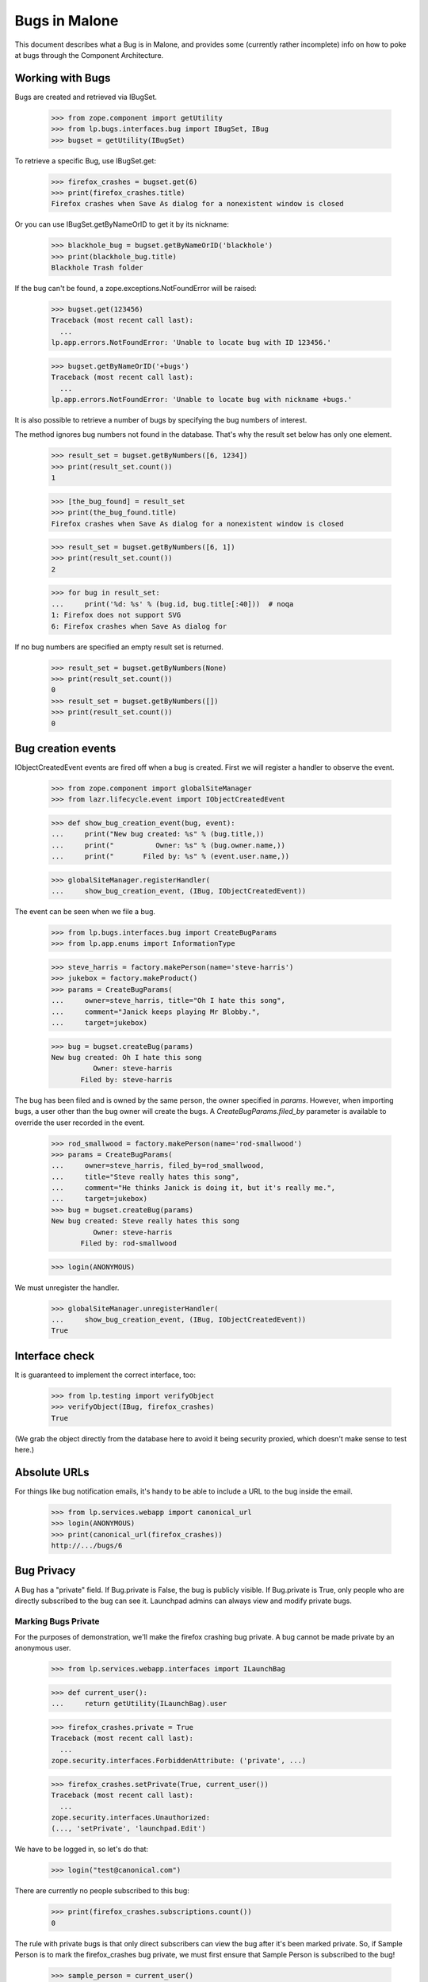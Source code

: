 Bugs in Malone
==============

This document describes what a Bug is in Malone, and provides some (currently
rather incomplete) info on how to poke at bugs through the Component
Architecture.

Working with Bugs
-----------------

Bugs are created and retrieved via IBugSet.

    >>> from zope.component import getUtility
    >>> from lp.bugs.interfaces.bug import IBugSet, IBug
    >>> bugset = getUtility(IBugSet)

To retrieve a specific Bug, use IBugSet.get:

    >>> firefox_crashes = bugset.get(6)
    >>> print(firefox_crashes.title)
    Firefox crashes when Save As dialog for a nonexistent window is closed

Or you can use IBugSet.getByNameOrID to get it by its nickname:

    >>> blackhole_bug = bugset.getByNameOrID('blackhole')
    >>> print(blackhole_bug.title)
    Blackhole Trash folder

If the bug can't be found, a zope.exceptions.NotFoundError will be
raised:

    >>> bugset.get(123456)
    Traceback (most recent call last):
      ...
    lp.app.errors.NotFoundError: 'Unable to locate bug with ID 123456.'

    >>> bugset.getByNameOrID('+bugs')
    Traceback (most recent call last):
      ...
    lp.app.errors.NotFoundError: 'Unable to locate bug with nickname +bugs.'

It is also possible to retrieve a number of bugs by specifying the bug numbers
of interest.

The method ignores bug numbers not found in the database. That's why the
result set below has only one element.

    >>> result_set = bugset.getByNumbers([6, 1234])
    >>> print(result_set.count())
    1

    >>> [the_bug_found] = result_set
    >>> print(the_bug_found.title)
    Firefox crashes when Save As dialog for a nonexistent window is closed

    >>> result_set = bugset.getByNumbers([6, 1])
    >>> print(result_set.count())
    2

    >>> for bug in result_set:
    ...     print('%d: %s' % (bug.id, bug.title[:40]))  # noqa
    1: Firefox does not support SVG
    6: Firefox crashes when Save As dialog for 

If no bug numbers are specified an empty result set is returned.

    >>> result_set = bugset.getByNumbers(None)
    >>> print(result_set.count())
    0
    >>> result_set = bugset.getByNumbers([])
    >>> print(result_set.count())
    0

Bug creation events
-------------------

IObjectCreatedEvent events are fired off when a bug is created. First
we will register a handler to observe the event.

    >>> from zope.component import globalSiteManager
    >>> from lazr.lifecycle.event import IObjectCreatedEvent

    >>> def show_bug_creation_event(bug, event):
    ...     print("New bug created: %s" % (bug.title,))
    ...     print("          Owner: %s" % (bug.owner.name,))
    ...     print("       Filed by: %s" % (event.user.name,))

    >>> globalSiteManager.registerHandler(
    ...     show_bug_creation_event, (IBug, IObjectCreatedEvent))

The event can be seen when we file a bug.

    >>> from lp.bugs.interfaces.bug import CreateBugParams
    >>> from lp.app.enums import InformationType

    >>> steve_harris = factory.makePerson(name='steve-harris')
    >>> jukebox = factory.makeProduct()
    >>> params = CreateBugParams(
    ...     owner=steve_harris, title="Oh I hate this song",
    ...     comment="Janick keeps playing Mr Blobby.",
    ...     target=jukebox)

    >>> bug = bugset.createBug(params)
    New bug created: Oh I hate this song
              Owner: steve-harris
           Filed by: steve-harris

The bug has been filed and is owned by the same person, the owner
specified in `params`. However, when importing bugs, a user other than
the bug owner will create the bugs. A `CreateBugParams.filed_by`
parameter is available to override the user recorded in the event.

    >>> rod_smallwood = factory.makePerson(name='rod-smallwood')
    >>> params = CreateBugParams(
    ...     owner=steve_harris, filed_by=rod_smallwood,
    ...     title="Steve really hates this song",
    ...     comment="He thinks Janick is doing it, but it's really me.",
    ...     target=jukebox)
    >>> bug = bugset.createBug(params)
    New bug created: Steve really hates this song
              Owner: steve-harris
           Filed by: rod-smallwood

    >>> login(ANONYMOUS)

We must unregister the handler.

    >>> globalSiteManager.unregisterHandler(
    ...     show_bug_creation_event, (IBug, IObjectCreatedEvent))
    True


Interface check
---------------

It is guaranteed to implement the correct interface, too:

    >>> from lp.testing import verifyObject
    >>> verifyObject(IBug, firefox_crashes)
    True

(We grab the object directly from the database here to avoid it being
security proxied, which doesn't make sense to test here.)


Absolute URLs
-------------

For things like bug notification emails, it's handy to be able to
include a URL to the bug inside the email.

    >>> from lp.services.webapp import canonical_url
    >>> login(ANONYMOUS)
    >>> print(canonical_url(firefox_crashes))
    http://.../bugs/6


Bug Privacy
-----------

A Bug has a "private" field. If Bug.private is False, the bug is
publicly visible. If Bug.private is True, only people who are directly
subscribed to the bug can see it. Launchpad admins can always view and
modify private bugs.

Marking Bugs Private
....................

For the purposes of demonstration, we'll make the firefox crashing bug
private. A bug cannot be made private by an anonymous user.

    >>> from lp.services.webapp.interfaces import ILaunchBag

    >>> def current_user():
    ...     return getUtility(ILaunchBag).user

    >>> firefox_crashes.private = True
    Traceback (most recent call last):
      ...
    zope.security.interfaces.ForbiddenAttribute: ('private', ...)

    >>> firefox_crashes.setPrivate(True, current_user())
    Traceback (most recent call last):
      ...
    zope.security.interfaces.Unauthorized:
    (..., 'setPrivate', 'launchpad.Edit')

We have to be logged in, so let's do that:

    >>> login("test@canonical.com")

There are currently no people subscribed to this bug:

    >>> print(firefox_crashes.subscriptions.count())
    0

The rule with private bugs is that only direct subscribers can view the
bug after it's been marked private. So, if Sample Person is to mark the
firefox_crashes bug private, we must first ensure that Sample Person is
subscribed to the bug!

    >>> sample_person = current_user()
    >>> subscription = firefox_crashes.subscribe(sample_person, sample_person)

Even though we are logged in and subscribed to the bug, we are
prevented from using the private attribute to mark bug #6 private:

    >>> firefox_crashes.private = True
    Traceback (most recent call last):
      ...
    zope.security.interfaces.ForbiddenAttribute: ('private', ...)

We must use setPrivate:

    >>> from lp.services.webapp.snapshot import notify_modified

    >>> with notify_modified(firefox_crashes, ["id", "title", "private"]):
    ...     firefox_crashes.setPrivate(True, current_user())
    True
    >>> flush_database_updates()

Trying to mark a private bug as private is a no-op, as is marking a
non-private bug as non-private. The return value from setPrivate is an
indicator that it modified the bug.

    >>> firefox_crashes.setPrivate(False, current_user())
    True
    >>> firefox_crashes.setPrivate(False, current_user())
    False
    >>> firefox_crashes.setPrivate(True, current_user())
    True
    >>> firefox_crashes.setPrivate(True, current_user())
    False

How Privacy Affects Access to a Bug
...................................

Once a bug is made private, it can only be accessed by the users that
are directly subscribed to the bug and Launchpad admins.

So, remembering that we're still logged in as Sample Person (ID 12 in
the Person table), and that Sample Person is a direct subscriber to the
firefox_crashes bug, we can still access properties of this bug:

    >>> print(firefox_crashes.title)
    Firefox crashes when Save As dialog for a nonexistent window is closed

Note that a search will return all public bugs, omitting bug 14 which is
private:

    >>> from lp.bugs.interfaces.bugtask import IBugTaskSet
    >>> from lp.bugs.interfaces.bugtasksearch import BugTaskSearchParams
    >>> from lp.bugs.model.bug import Bug
    >>> from lp.services.database.interfaces import IStore

    >>> all_bugs = set(IStore(Bug).find(Bug).values(Bug.id))

    >>> taskset = getUtility(IBugTaskSet)
    >>> def hidden_bugs():
    ...     found_bugs = set(
    ...         task.bug.id for task in taskset.search(
    ...             BugTaskSearchParams(current_user())))
    ...     return sorted(all_bugs - found_bugs)

    >>> login("test@canonical.com")
    >>> hidden_bugs()
    [14]

Likewise Foo Bar, an admin, can access the bug.

    >>> login("foo.bar@canonical.com")

    >>> old_title = firefox_crashes.title
    >>> firefox_crashes.title = "new title"
    >>> print(firefox_crashes.title)
    new title
    >>> firefox_crashes.title = old_title
    >>> print(firefox_crashes.title)
    Firefox crashes when Save As dialog for a nonexistent window is closed

Bug 14, which is private, is returned by the search results for an
admin as well:

    >>> hidden_bugs()
    []

As one would expect, the permissions are team aware. So, let's retrieve a bug
and set it private (as Foo Bar again who, of course, is an admin.)

    >>> reflow_problems_bug = bugset.get(4)

And again, let's fake setting the bug private:

    >>> with notify_modified(reflow_problems_bug, ["id", "title", "private"]):
    ...     reflow_problems_bug.setPrivate(True, current_user())
    True
    >>> flush_database_updates()

Then let's permit the Ubuntu Team to access this bug by adding them to
the Cc list:

    >>> from lp.registry.interfaces.person import IPersonSet
    >>> personset = getUtility(IPersonSet)

    >>> ubuntu_team = personset.get(17)
    >>> subscription = reflow_problems_bug.subscribe(
    ...     ubuntu_team, ubuntu_team)

Jeff Waugh, a member of the Ubuntu Team, is able to access this bug:

    >>> login("jeff.waugh@ubuntulinux.com")

    >>> old_title = reflow_problems_bug.title
    >>> reflow_problems_bug.title = "new title"
    >>> print(reflow_problems_bug.title)
    new title
    >>> reflow_problems_bug.title = old_title
    >>> print(reflow_problems_bug.title)
    Reflow problems with complex page layouts

Bug #4 is visible to him in searches. Note that bugs #6 and #14 are
hidden from him.

    >>> hidden_bugs()
    [6, 14]

If we login as someone who *isn't* a member of the Ubuntu Team (and
isn't otherwise someone who should be allowed to access the properties
of this bug) though:

    >>> login("no-priv@canonical.com")

Trying to access a property of this bug will again raise an
Unauthorized:

    >>> reflow_problems_bug.title
    Traceback (most recent call last):
      ...
    zope.security.interfaces.Unauthorized: (..., 'title', 'launchpad.View')

And, as you might have guessed, bug #4 is invisible in searches, in
addition to bugs #6 and #14:

    >>> hidden_bugs()
    [4, 6, 14]



Filing Public vs. Private Bugs
..............................

Let's log back in as Foo Bar to continue our examples:

    >>> login("foo.bar@canonical.com")

When a public bug is filed:

    >>> from lp.registry.interfaces.product import IProductSet
    >>> productset = getUtility(IProductSet)
    >>> firefox = productset.get(4)
    >>> foobar = personset.getByEmail('foo.bar@canonical.com')
    >>> params = CreateBugParams(
    ...     title="test firefox bug", comment="blah blah blah", owner=foobar,
    ...     target=firefox)
    >>> added_bug = getUtility(IBugSet).createBug(params)
    >>> public_bug = bugset.get(added_bug.id)

the submitter and the maintainer are directly subscribed. Note that
passing both a comment /and/ a msg would have raised an AssertionError:

    >>> params = CreateBugParams(
    ...     title="test firefox bug", comment="blah blah blah",
    ...     msg="foo foo foo", owner=foobar, target=firefox)
    >>> added_bug = getUtility(IBugSet).createBug(params)
    Traceback (most recent call last):
    ...
    AssertionError: Expected either a comment or a msg, but got both.


So, let's continue:

    >>> for subscription in public_bug.subscriptions:
    ...     print(subscription.person.name)
    name16

The first comment made (this is submitted in the bug report) is set to
the description of the bug:

    >>> print(public_bug.description)
    blah blah blah

The bug description can also be accessed through the task:

    >>> print(public_bug.bugtasks[0].bug.description)
    blah blah blah
    >>> public_bug.description = 'a new description'
    >>> print(public_bug.bugtasks[0].bug.description)
    a new description

When a private bug is filed:

    >>> params = CreateBugParams(
    ...     title="test firefox bug", comment="blah blah blah", owner=foobar,
    ...     information_type=InformationType.USERDATA, target=firefox)
    >>> added_bug = getUtility(IBugSet).createBug(params)
    >>> private_bug = bugset.get(added_bug.id)

*only* the submitter is directly subscribed:

    >>> for subscriber in private_bug.getDirectSubscribers():
    ...     print(subscriber.name)
    name16

It's up to the submitter to subscribe the maintainer, if they so choose.

This works similarly for distributions; in this case the
"maintainer" is considered the person who maintains the applicable
sourcepackage. E.g.

    >>> from lp.registry.interfaces.distribution import IDistributionSet
    >>> from lp.registry.interfaces.sourcepackagename import (
    ...     ISourcePackageNameSet)
    >>> distributionset = getUtility(IDistributionSet)
    >>> spnset = getUtility(ISourcePackageNameSet)
    >>> ubuntu = distributionset.get(1)
    >>> evolution = spnset.get(9)
    >>> params = CreateBugParams(
    ...     title="test firefox bug", comment="blah blah blah",
    ...     owner=foobar, information_type=InformationType.USERDATA,
    ...     target=ubuntu.getSourcePackage(evolution))
    >>> added_bug = getUtility(IBugSet).createBug(params)
    >>> private_bug = bugset.get(added_bug.id)
    >>> for subscriber in private_bug.getDirectSubscribers():
    ...     print(subscriber.name)
    name16


Prevent reporter from being subscribed to filed bugs
----------------------------------------------------

If necessary, subscriber_reporter may be specified when creating a bug,
to prevent the reporter from being subscribed to the bug. This is useful
when importing bugs.

    >>> params = CreateBugParams(
    ...     owner=current_user(), title="test", comment="test",
    ...     subscribe_owner=False)
    >>> bug = ubuntu.createBug(params)
    >>> [person.name for person in bug.getDirectSubscribers()]
    []


Date Last Updated
-----------------

Malone tracks the last time a change was made to a
bug. IBug.date_last_updated stores the date when anything is changed or
added to a bug, i.e., an IBug or IBugTask is added or changed, or an
IHasBug object is added or changed. The sole exception to this is
subscribing/unsubscribing (which create/delete IBugSubscription
objects.) Let's look at an example of each.

When a bug is created, its date_last_updated is set right away, to
ensure that new bugs sort appropriately.

    >>> params = CreateBugParams(
    ...     title="a test firefox bug",
    ...     comment="a description of the bug",
    ...     owner=current_user())
    >>> firefox_bug = firefox.createBug(params)

    >>> firefox_bug.datecreated == firefox_bug.date_last_updated
    True

Adding a comment.

    >>> current_date_last_updated = firefox_bug.date_last_updated

    >>> comment = firefox_bug.newMessage(
    ...     owner=current_user(),
    ...     subject="blah blah blah",
    ...     content="blah blah blah")

    >>> firefox_bug.date_last_updated > current_date_last_updated
    True

Changing the bug summary.

    >>> current_date_last_updated = firefox_bug.date_last_updated

    >>> with notify_modified(firefox_bug, ["title"]):
    ...     firefox_bug.title = "a new title"

    >>> firefox_bug.date_last_updated > current_date_last_updated
    True

Changing the description.

    >>> current_date_last_updated = firefox_bug.date_last_updated

    >>> with notify_modified(firefox_bug, ["description"]):
    ...     firefox_bug.description = "a new description"

    >>> firefox_bug.date_last_updated > current_date_last_updated
    True

Modifying a bugtask will update IBug.date_last_updated.

    >>> from lp.bugs.interfaces.bugtask import (
    ...     BugTaskImportance, BugTaskStatus)

    >>> firefox_task = firefox_bug.bugtasks[0]

    >>> print(firefox_task.bugtargetdisplayname)
    Mozilla Firefox

    >>> print(firefox_task.importance.title)
    Undecided
    >>> print(firefox_task.status.title)
    New

    >>> current_date_last_updated = firefox_bug.date_last_updated

    >>> with notify_modified(firefox_task, ["status", "importance"]):
    ...     firefox_task.transitionToImportance(
    ...         BugTaskImportance.CRITICAL, current_user())
    ...     firefox_task.transitionToStatus(
    ...         BugTaskStatus.CONFIRMED, current_user())

    >>> firefox_bug.date_last_updated > current_date_last_updated
    True

Adding a new task.

    >>> from zope.event import notify
    >>> from lazr.lifecycle.event import ObjectCreatedEvent
    >>> from lp.bugs.interfaces.bugtask import IBugTaskSet

    >>> thunderbird = productset.getByName("thunderbird")

    >>> print(thunderbird.name)
    thunderbird

    >>> thunderbird_task = getUtility(IBugTaskSet).createTask(
    ...     firefox_bug, foobar, thunderbird)

    >>> current_date_last_updated = firefox_bug.date_last_updated

    >>> notify(ObjectCreatedEvent(thunderbird_task))

    >>> firefox_bug.date_last_updated > current_date_last_updated
    True

A new task can also be added using IBug.addTask(), which takes an
IBugTarget parameter and works out what parameters to pass to
createTask(), above.

    >>> redfish = getUtility(IProductSet).getByName('redfish')
    >>> redfish_task = firefox_bug.addTask(
    ...     owner=foobar, target=redfish)

    >>> current_date_last_updated = firefox_bug.date_last_updated

    >>> notify(ObjectCreatedEvent(redfish_task))

    >>> firefox_bug.date_last_updated > current_date_last_updated
    True

You can also add bugs for a specific distro.

    >>> from lp.registry.interfaces.distribution import IDistributionSet
    >>> ubuntu = getUtility(IDistributionSet).getByName('ubuntu')
    >>> ubuntu_task = firefox_bug.addTask(
    ...     owner=foobar, target=ubuntu)
    >>> notify(ObjectCreatedEvent(ubuntu_task))

    >>> print(ubuntu_task.distribution.title)
    Ubuntu

And for a specific distribution series.

    >>> warty = ubuntu.getSeries('warty')
    >>> warty_task = firefox_bug.addTask(
    ...     owner=foobar, target=warty)
    >>> notify(ObjectCreatedEvent(warty_task))

    >>> print(warty_task.distroseries.title)
    The Warty Warthog Release

Also for a specific distribution source package.

    >>> tubuntu = factory.makeDistribution(name='tubuntu')
    >>> linux_source = tubuntu.getSourcePackage('linux-source-2.6.15')
    >>> linux_task = firefox_bug.addTask(
    ...     owner=foobar, target=linux_source)
    >>> notify(ObjectCreatedEvent(linux_task))

    >>> print(linux_task.bugtargetname)
    linux-source-2.6.15 (Tubuntu)

And for a distro series source package.

    >>> from lp.registry.model.sourcepackage import SourcePackage
    >>> firefox_package = ubuntu.getSourcePackage('mozilla-firefox')
    >>> warty_fox_package = SourcePackage(
    ...     distroseries=warty,
    ...     sourcepackagename=firefox_package.sourcepackagename)
    >>> warty_fox_task = firefox_bug.addTask(
    ...     owner=foobar, target=warty_fox_package)
    >>> notify(ObjectCreatedEvent(warty_fox_task))

    >>> print(warty_fox_task.bugtargetname)
    mozilla-firefox (Ubuntu Warty)

    >>> print(warty_fox_task.distroseries.name)
    warty

    >>> print(warty_fox_task.sourcepackagename.name)
    mozilla-firefox

The first task is available as default_bugtask. Launchpad often views
bugs in the context of a bugtask, and the default choice is the first
or oldest bugtask.

    >>> print(firefox_bug.default_bugtask.bugtargetdisplayname)
    Mozilla Firefox

Changing bug visibility.

    >>> firefox_bug.private
    False

    >>> current_date_last_updated = firefox_bug.date_last_updated

    >>> with notify_modified(firefox_bug, ["private"]):
    ...     firefox_bug.setPrivate(True, current_user())
    True

    >>> firefox_bug.date_last_updated > current_date_last_updated
    True

Changing bug security.

    >>> firefox_bug.security_related
    False

    >>> current_date_last_updated = firefox_bug.date_last_updated

    >>> with notify_modified(firefox_bug, ["security_related"]):
    ...     changed = firefox_bug.setSecurityRelated(
    ...         True, getUtility(ILaunchBag).user)

    >>> firefox_bug.date_last_updated > current_date_last_updated
    True

Marking as duplicate.

    >>> print(firefox_bug.duplicateof)
    None

    >>> current_date_last_updated = firefox_bug.date_last_updated

    >>> with notify_modified(firefox_bug, ["duplicateof"]):
    ...     firefox_bug.markAsDuplicate(factory.makeBug())

    >>> firefox_bug.date_last_updated > current_date_last_updated
    True

Adding an attachment.

    >>> import io
    >>> from lp.bugs.interfaces.bugattachment import IBugAttachmentSet
    >>> from lp.services.librarian.interfaces import (
    ...     ILibraryFileAliasSet)
    >>> from lp.services.messages.interfaces.message import IMessageSet

    >>> firefox_bug.attachments.count()
    0

(Upload a file to the Librarian.)

    >>> filecontent = b'Some useful information.'
    >>> filealias = getUtility(ILibraryFileAliasSet).create(
    ...     name='foo.txt', size=len(filecontent),
    ...     file=io.BytesIO(filecontent), contentType='text/plain')

(Attach it to the bug.)

    >>> message = getUtility(IMessageSet).fromText(
    ...     subject="title", content="added an attachment.")
    >>> attachmentset = getUtility(IBugAttachmentSet)
    >>> attachment = attachmentset.create(
    ...     bug=firefox_bug, filealias=filealias, title='Some info.',
    ...     message=message)

    >>> current_date_last_updated = firefox_bug.date_last_updated

    >>> notify(ObjectCreatedEvent(attachment))

    >>> firefox_bug.attachments.count()
    1

    >>> firefox_bug.date_last_updated > current_date_last_updated
    True

Editing an attachment.

    >>> current_date_last_updated = firefox_bug.date_last_updated

    >>> with notify_modified(attachment, ["title"]):
    ...     attachment.title = "a new title"

    >>> firefox_bug.date_last_updated > current_date_last_updated
    True

Linking to a CVE.

    >>> from lp.bugs.interfaces.cve import ICveSet

    >>> len(firefox_bug.cves)
    0
    >>> current_date_last_updated = firefox_bug.date_last_updated

    >>> cveref = getUtility(ICveSet)["1999-8979"]
    >>> firefox_bug.linkCVE(cveref, firefox_bug.owner)
    >>> len(firefox_bug.cves)
    1
    >>> firefox_bug.date_last_updated > current_date_last_updated
    True

Linking to an external bug tracker.

    >>> from lp.bugs.interfaces.bugtracker import IBugTrackerSet
    >>> from lp.bugs.interfaces.bugwatch import IBugWatchSet

    >>> firefox_bug.watches.count()
    0

    >>> mozilla_bugtracker = getUtility(IBugTrackerSet)['mozilla.org']
    >>> bugwatch = getUtility(IBugWatchSet).createBugWatch(
    ...     bug=firefox_bug, owner=current_user(),
    ...     bugtracker=mozilla_bugtracker, remotebug='1234')

    >>> current_date_last_updated = firefox_bug.date_last_updated

    >>> notify(ObjectCreatedEvent(bugwatch))

    >>> firefox_bug.watches.count()
    1

    >>> firefox_bug.date_last_updated > current_date_last_updated
    True

Editing the external bug watch.

    >>> print(bugwatch.remotebug)
    1234

    >>> current_date_last_updated = firefox_bug.date_last_updated

    >>> with notify_modified(
    ...         bugwatch, ["remotebug"], user=bugwatch.bug.owner):
    ...     bugwatch.remotebug = '5678'

    >>> firefox_bug.date_last_updated > current_date_last_updated
    True

Adding a comment imported from an external bugtracker.

    >>> remote_comment = firefox_bug.newMessage(
    ...     owner=current_user(),
    ...     subject="blah blah blah again",
    ...     content="blah blah blah blah remotely",
    ...     bugwatch=bugwatch,
    ...     remote_comment_id='blah'
    ...     )

    >>> imported_message = bugwatch.getImportedBugMessages()[0]
    >>> print(imported_message.message.text_contents)
    blah blah blah blah remotely

Subscribing and unsubscribing does *not* trigger an update of
IBug.date_last_updated.

    >>> current_date_last_updated = firefox_bug.date_last_updated

    >>> firefox_bug.unsubscribe(ubuntu_team, ubuntu_team)

    >>> firefox_bug.date_last_updated == current_date_last_updated
    True

    >>> firefox_bug.isSubscribed(ubuntu_team)
    False

    >>> subscription = firefox_bug.subscribe(ubuntu_team, ubuntu_team)

    >>> notify(ObjectCreatedEvent(subscription))

    >>> firefox_bug.date_last_updated == current_date_last_updated
    True


Bug Completeness
----------------

A bug is considered "complete" iff all of its bugtasks are themselves
complete. The definition of completeness for a bugtask is that the bug
has been marked invalid or a fix has been released.

    >>> b8 = bugset.get(8)
    >>> b8.is_complete
    True
    >>> b9 = bugset.get(9)
    >>> b9.is_complete
    False

Let's add a new task to b8 to see if that affects the completeness.

    >>> newtask = getUtility(IBugTaskSet).createTask(b8, b8.owner, firefox)
    >>> newtask.status.name
    'NEW'
    >>> b8.is_complete
    False

Now, let's iterate over the bug tasks, some complete and others
incomplete, and show the status of each of the tasts:

    >>> for task in b8.bugtasks:
    ...     print(task.bugtargetdisplayname, task.is_complete)
    Mozilla Firefox False
    mozilla-firefox (Debian) True


Bug Tasks
---------

A bug can be targeted to more than one product, distribution, or source
package. A BugTask is used to represent a target, which has its own
status, importance, assignee, and so on.

You can get the set of bugtasks for at bug with the 'bugtasks' attribute:

    >>> bug_two = bugset.get(2)
    >>> for task in bug_two.bugtasks: print(task.target.displayname)
    Tomcat
    Ubuntu
    Hoary
    mozilla-firefox in Debian
    mozilla-firefox in Debian Woody

You can also get a list of the "LP pillars" affected by a particular bug.

    >>> for pillar in bug_two.affected_pillars:
    ...     print(pillar.displayname)
    Tomcat
    Ubuntu
    Debian

Yes, this is TERRIBLE sample data, but it serves to illustrate the point.

If you are interested in bugtask targeted to a specific target, you can
use getBugTask() to get it.

    >>> tomcat = getUtility(IProductSet).getByName('tomcat')
    >>> tomcat_task = bug_two.getBugTask(tomcat)
    >>> print(tomcat_task.target.name)
    tomcat

    >>> ubuntu = getUtility(IDistributionSet).getByName('ubuntu')
    >>> ubuntu_task = bug_two.getBugTask(ubuntu)
    >>> print(ubuntu_task.target.name)
    ubuntu

    >>> ubuntu_hoary = ubuntu.getSeries('hoary')
    >>> ubuntu_hoary_task = bug_two.getBugTask(ubuntu_hoary)
    >>> print(ubuntu_hoary_task.target.name)
    hoary

    >>> debian = getUtility(IDistributionSet).getByName('debian')
    >>> mozilla_in_debian = debian.getSourcePackage('mozilla-firefox')
    >>> mozilla_in_debian_task = bug_two.getBugTask(mozilla_in_debian)
    >>> print(mozilla_in_debian_task.target.displayname)
    mozilla-firefox in Debian

    >>> debian_woody = debian.getSeries('woody')
    >>> mozilla_in_woody = debian_woody.getSourcePackage('mozilla-firefox')
    >>> mozilla_in_woody_task = bug_two.getBugTask(mozilla_in_woody)
    >>> print(mozilla_in_woody_task.target.displayname)
    mozilla-firefox in Debian Woody

If the bug isn't targeted to the target, None is returned.

    >>> bug_two.getBugTask(debian) is None
    True


Bug Expiration
--------------

Incomplete bug reports may expire when they become inactive. Expiration
is only available to projects that use Launchpad to track bugs. There are
two properties related to expiration. IBug.permits_expiration tests
that the state of the bug permits expiration, and returns True or False.
IBug.can_expire property returns True or False as to whether the bug
will expire if it becomes inactive because of a bugtask.

`bugtask-expiration.rst` outlines the complete list of constraints that
govern expiration. In general, a bug that is not valid anywhere,
that has a single unattended Incomplete bugtask whose pillar has enabled
bug expiration. Once an bug is recognised to be valid for one bugtask
(confirmed), or attended (is assigned or has a milestone), the bug will
not permit expiration.

The thunderbird project does not use Launchpad to track bugs.
Incomplete, unattended bug reports cannot ever expire for this project.

create_old_bug creates an bug with a bugtask that is eligible for expiration,
so long as the pillar object has enabled bug expiration. Every change to a
bug or bugtask must be synced back to the database to test can_expire.

    >>> from lp.bugs.tests.bug import create_old_bug

    >>> upstream_bugtask = create_old_bug('bug a', 1, thunderbird)
    >>> upstream_bugtask.status.name
    'INCOMPLETE'
    >>> upstream_bugtask.pillar.enable_bug_expiration
    False
    >>> upstream_bugtask.bug.permits_expiration
    False
    >>> upstream_bugtask.bug.can_expire
    False

Ubuntu has enabled bug expiration. Incomplete, unattended bugs can
expire.

    >>> expirable_bugtask = create_old_bug(
    ...     'bug c', 61, ubuntu, with_message=False)

    >>> expirable_bugtask.status.name
    'INCOMPLETE'
    >>> expirable_bugtask.pillar.enable_bug_expiration
    True
    >>> expirable_bugtask.bug.permits_expiration
    True
    >>> expirable_bugtask.bug.can_expire
    True

When the expirable_bugtask is assigned, the bugtask is no longer in an
expirable state, thus the bug cannot expire even though bug permits
expiration.

    >>> expirable_bugtask.transitionToAssignee(sample_person)
    >>> expirable_bugtask.bug.permits_expiration
    True
    >>> expirable_bugtask.bug.can_expire
    False

Changing the status of the bug's single bugtask to any value other
than Incomplete, will cause the bug to not permit expiration.

    >>> expirable_bugtask.transitionToStatus(
    ...     BugTaskStatus.CONFIRMED, sample_person)
    >>> expirable_bugtask.bug.permits_expiration
    False
    >>> expirable_bugtask.bug.can_expire
    False

See `bugtask-expiration.rst` for a more comprehensive set of bugs
that can or cannot expire.


Bug Comments
------------

A bug comment is actually made up of a number of chunks. The
IBug.getMessagesForView() method allows you to get all the data needed to
show messages in the bugtask index template in one shot.

    >>> from lp.testing.pgsql import CursorWrapper
    >>> CursorWrapper.record_sql = True
    >>> queries = len(CursorWrapper.last_executed_sql)

    >>> chunks = bug_two.getMessagesForView(None)
    >>> for _, _, chunk in sorted(chunks, key=lambda x:x[2].id):
    ...    print('%d %d %d: %s' % (
    ...        chunk.id, chunk.message.id, chunk.message.owner.id,
    ...        chunk.content[:30]))
    4 1 16: Problem exists between chair a
    7 5 12: This would be a real killer fe
    8 6 12: Oddly enough the bug system se

It's done in a way that we only issue two queries to fetch all this
information, too:

XXX RobertCollins <unknown date> bug=619017: Storm bug 619017 means that this
sometimes does 3 queries, depending on the precise state of the storm cache.
To avoid spurious failures it has been changed to tolerate this additional
query.

    >>> len(CursorWrapper.last_executed_sql) - queries <= 3
    True

getMessagesForView supports slicing operations:

    >>> def message_ids(slices):
    ...     chunks = bug_two.getMessagesForView(slices)
    ...     return sorted(set(
    ...         bugmessage.index for bugmessage, _, _1 in chunks))
    >>> message_ids([slice(1, 2)])
    [1]

We use this to get the first N and last M messages in big bugs:
    >>> message_ids([slice(None, 1), slice(2, None)])
    [0, 2]

We also support a negative lookup though the bug view does not use that at the
moment:
    >>> message_ids([slice(None, 1), slice(-1, None)])
    [0, 2]

Bugs have a special attribute, `indexed_messages` which returns the collection
of messages, each decorated with the index of that message in its context
(the bug) and the primary bug task. This is used for providing an efficient
implementation of the canonical url resolution for messages when they are
exported using the webservice API.

    >>> for indexed_message in bug_two.indexed_messages:
    ...     print('%s\t%s\t%s' % (
    ...         indexed_message.index, indexed_message.subject,
    ...         indexed_message.inside.title))
    0 PEBCAK
    Bug #2 in Tomcat: "Blackhole Trash folder"
    1 Fantastic idea, I'd really like to see this
    Bug #2 in Tomcat: "Blackhole Trash folder"
    2 Strange bug with duplicate messages.
    Bug #2 in Tomcat: "Blackhole Trash folder"


Affected users
--------------

Users can mark bugs as affecting or not affecting them. For each bug we
then keep a count of the number of users affected by it, as well as the
number of users not affected by it.

    >>> test_bug_owner = factory.makePerson(name='paul-dianno')
    >>> test_bug = factory.makeBug(owner=test_bug_owner)
    >>> affected_user = factory.makePerson(name='bruce-dickinson')
    >>> unaffected_user = factory.makePerson(name='blaze-bayley')

Initially, only the bug reporter is marked as affected. Other users,
including the anonymous user, are neither marked as affected nor as
unaffected.

    >>> print(test_bug.isUserAffected(test_bug.owner))
    True

    >>> print(test_bug.isUserAffected(affected_user))
    None

    >>> print(test_bug.isUserAffected(None))
    None

When we mark a bug as affecting a new user, the affected_users_count
increments.

    >>> test_bug.markUserAffected(affected_user, affected=True)
    >>> test_bug.isUserAffected(affected_user)
    True
    >>> test_bug.users_affected_count
    2

A bug can only affect a user once. Calling markUserAffect() with the
same user more than once does not increment users_affect_count.

    >>> test_bug.markUserAffected(affected_user, affected=True)
    >>> test_bug.users_affected_count
    2

We can mark a user as unaffected by a bug.

    >>> print(test_bug.isUserAffected(unaffected_user))
    None
    >>> test_bug.markUserAffected(unaffected_user, affected=False)
    >>> test_bug.isUserAffected(unaffected_user)
    False
    >>> test_bug.users_unaffected_count
    1

And we can change whether a user is marked as affected or unaffected.

    >>> test_bug.markUserAffected(unaffected_user, affected=True)
    >>> test_bug.isUserAffected(unaffected_user)
    True
    >>> test_bug.users_unaffected_count
    0
    >>> test_bug.users_affected_count
    3
    >>> test_bug.markUserAffected(unaffected_user, affected=False)
    >>> test_bug.isUserAffected(unaffected_user)
    False
    >>> test_bug.users_unaffected_count
    1
    >>> test_bug.users_affected_count
    2

We can also get the collection of users affected by a bug.

    >>> print('\n'.join(
    ...     sorted(user.name for user in test_bug.users_affected)))
    bruce-dickinson
    paul-dianno

    >>> unaffecting_bug = factory.makeBug()
    >>> print(list(unaffecting_bug.users_affected))
    [<Person at ...>]

Similarly, we can get the collection of users unaffected by a bug.

    >>> print('\n'.join(
    ...     sorted(user.name for user in test_bug.users_unaffected)))
    blaze-bayley

If a user is marked as being affected by a bug (either by explicitly
marking it so, or by being the bug's owner), and then that bug is
marked as a duplicate of master bug, then the users_affected_count of
the master bug increases too.

    >>> dupe_affected_user = factory.makePerson(name='sheila-shakespeare')
    >>> dupe_one = factory.makeBug(owner=dupe_affected_user)
    >>> dupe_one.markAsDuplicate(test_bug)
    >>> test_bug.users_affected_count_with_dupes
    3

And the list of users the master bug affects includes that user.

    >>> print('\n'.join(
    ...     sorted(user.name for user in test_bug.users_affected_with_dupes)))
    bruce-dickinson
    paul-dianno
    sheila-shakespeare

However, if the user was also marked as being affected by the master
bug, then the master bug's user_affected_count does *not* increment
just because they are also affected by the duplicate.

    >>> test_bug.markUserAffected(dupe_affected_user, affected=True)
    >>> test_bug.users_affected_count_with_dupes
    3

And the list of users that the master bug affects still includes the
user, of course.

    >>> print('\n'.join(
    ...     sorted(user.name for user in test_bug.users_affected_with_dupes)))
    bruce-dickinson
    paul-dianno
    sheila-shakespeare

If there is another dup of the master bug, filed by someone else, the
master bug's affected count with dups increases.

    >>> dupe_affected_other_user = factory.makePerson(
    ...     name='napoleon-bonaparte')
    >>> dupe_three = factory.makeBug(owner=dupe_affected_other_user)
    >>> dupe_three.markAsDuplicate(test_bug)
    >>> test_bug.users_affected_count_with_dupes
    4

If the user claims that two bugs both affect them, then if they are
both marked as duplicates of the master bugs, the master bug's
user_affected_count still only increments by 1 for that user.

    >>> dupe_two = factory.makeBug(owner=dupe_affected_user)
    >>> dupe_two.markAsDuplicate(test_bug)
    >>> test_bug.users_affected_count_with_dupes
    4

Both duplicates claim to affect just that user:

    >>> print('\n'.join(
    ...     sorted(user.name for user in dupe_one.users_affected)))
    sheila-shakespeare
    >>> print('\n'.join(
    ...     sorted(user.name for user in dupe_two.users_affected)))
    sheila-shakespeare

And the list of users that the master bug affects includes the user
exactly once, of course.

    >>> print('\n'.join(
    ...     sorted(user.name for user in test_bug.users_affected_with_dupes)))
    bruce-dickinson
    napoleon-bonaparte
    paul-dianno
    sheila-shakespeare

If the user marks the master bug as not affecting them, but the master
bug still has a duplicate that they claim affects them, then that
duplicate is also marked as not affecting them either.

    >>> dupe_one.users_affected_count
    1
    >>> test_bug.markUserAffected(dupe_affected_user, affected=False)
    >>> dupe_one.users_affected_count
    0

The master bug's affected count, with or without dups, is reduced by one:

    >>> test_bug.users_affected_count
    2
    >>> test_bug.users_affected_count_with_dupes
    3

The dup user no longer appears as affected by the master bug nor
either of the dups:

    >>> print('\n'.join(
    ...     sorted(user.name for user in test_bug.users_affected_with_dupes)))
    bruce-dickinson
    napoleon-bonaparte
    paul-dianno
    >>> print('\n'.join(
    ...     sorted(user.name for user in dupe_one.users_affected)))
    <BLANKLINE>
    >>> print('\n'.join(
    ...     sorted(user.name for user in dupe_two.users_affected)))
    <BLANKLINE>

Since the user who filed the first two dups had an entry explicitly
saying they were affected, they now claim that they are unaffected.

    >>> print('\n'.join(
    ...     sorted(user.name for user in dupe_one.users_unaffected)))
    sheila-shakespeare
    >>> print('\n'.join(
    ...     sorted(user.name for user in dupe_two.users_unaffected)))
    sheila-shakespeare

But they didn't file the third dup, so there was never any explicit
record saying they were affected by it.  Thus they also do not appear
as explicitly unaffected, even after marking the master bug as not
affecting them.

    >>> print('\n'.join(
    ...     sorted(user.name for user in dupe_three.users_unaffected)))
    <BLANKLINE>

However, if a dup was not marked either way for that user, then do
nothing to the dup when the master is marked as not affecting the
user.

    >>> print('\n'.join(
    ...     sorted(user.name for user in dupe_three.users_affected)))
    napoleon-bonaparte


Getting the distinct set of Bugs for a set of BugTasks
------------------------------------------------------

Sometimes we have a set of BugTasks for which we want to get only the
distinct set of bugs, i.e. there are several BugTasks in our set which
share a bug; we only want to work with a bug once.

We can get the distinct set of Bugs for a set of BugTasks using
BugTaskSet.getDistinctBugsForBugTasks(). This takes a set of BugTasks
and a user and returns the set of Bugs for those BugTasks.

    >>> from operator import attrgetter
    >>> bug_tasks = [
    ...     factory.makeBug(
    ...         target=firefox, title="New bug %s" % i).bugtasks[0]
    ...     for i in range(5)]

    >>> bugs = getUtility(IBugSet).getDistinctBugsForBugTasks(
    ...     bug_tasks, user=sample_person)
    >>> bugs = sorted(bugs, key=attrgetter('title'))
    >>> for bug in bugs:
    ...     print(bug.title)
    New bug 0
    New bug 1
    New bug 2
    New bug 3
    New bug 4

If two BugTasks share a Bug, the Bug will only be returned once.

    >>> new_bug_0 = bugs[0]
    >>> new_bugtask = factory.makeBugTask(
    ...     bug=new_bug_0, target=thunderbird)

    >>> matching_bugs = getUtility(IBugSet).getDistinctBugsForBugTasks(
    ...     [new_bugtask], user=sample_person)
    >>> len(matching_bugs)
    1

    >>> print(matching_bugs[0].title)
    New bug 0

    >>> for task in sorted(matching_bugs[0].bugtasks,
    ...     key=attrgetter('bugtargetname')):
    ...     print(task.bugtargetname)
    firefox
    thunderbird

If a bug that could be returned by getDistinctBugsForBugTasks() is
private and the user wouldn't be able to see it, it won't be returned.

    >>> new_bug_2 = bugs[2]
    >>> new_bug_2.setPrivate(True, foobar)
    True

    >>> no_priv = personset.getByEmail('no-priv@canonical.com')
    >>> matching_bugs = getUtility(IBugSet).getDistinctBugsForBugTasks(
    ...     bug_tasks, user=no_priv)

    >>> for bug in sorted(matching_bugs, key=attrgetter('title')):
    ...     print(bug.title)
    New bug 0
    New bug 1
    New bug 3
    New bug 4

If one of the bug tasks passed to getDistinctBugsForBugTasks() is on a
bug that is a duplicate of another bug the duplicated bug will be
returned rather than the duplicate.

    >>> new_bug_3 = bugs[3]
    >>> new_bug_4 = bugs[4]
    >>> new_bug_3.markAsDuplicate(new_bug_4)
    >>> matching_bugs = getUtility(IBugSet).getDistinctBugsForBugTasks(
    ...     bug_tasks, user=no_priv)

    >>> for bug in sorted(matching_bugs, key=attrgetter('title')):
    ...     print(bug.title)
    New bug 0
    New bug 1
    New bug 4

If the duplicated bug isn't visible to the user neither it nor its
duplicates will be returned by getDistinctBugsForBugTasks().

    >>> new_bug_4.setPrivate(True, foobar)
    True

    >>> matching_bugs = getUtility(IBugSet).getDistinctBugsForBugTasks(
    ...     bug_tasks, user=no_priv)

    >>> for bug in sorted(matching_bugs, key=attrgetter('title')):
    ...     print(bug.title)
    New bug 0
    New bug 1

The number of bugs to be returned by getDistinctBugsForBugTasks() can be
altered by setting its limit parameter, which defaults to 10.

    >>> matching_bugs = getUtility(IBugSet).getDistinctBugsForBugTasks(
    ...     bug_tasks, user=no_priv, limit=1)
    >>> for bug in sorted(matching_bugs, key=attrgetter('title')):
    ...     print(bug.title)
    New bug 0


Discovering subscription types
------------------------------

It's possible to find out how a person is subscribed to a bug by calling
the bug's personIsDirectSubscriber(), personIsAlsoNotifiedSubscriber() or
personIsSubscribedToDuplicate() methods.

If a person isn't subscribed to a bug, all of these methods will return
False.

    >>> person = factory.makePerson()
    >>> bug = factory.makeBug()

    >>> bug.personIsDirectSubscriber(person)
    False

    >>> bug.personIsSubscribedToDuplicate(person)
    False

    >>> bug.personIsAlsoNotifiedSubscriber(person)
    False

If our person subscribes to the bug they'll show up as a direct
subscriber.

    >>> subscription = bug.subscribe(person, person)
    >>> bug.personIsDirectSubscriber(person)
    True

    >>> bug.personIsSubscribedToDuplicate(person)
    False

    >>> bug.personIsAlsoNotifiedSubscriber(person)
    False

If the user subscribes to a duplicate of the bug,
personIsSubscribedToDuplicate() will return True.

    >>> dupe = factory.makeBug()
    >>> subscription = dupe.subscribe(person, person)

    >>> dupe.markAsDuplicate(bug)

    # Re-fetch the bug so that the fact that it's a duplicate definitely
    # registers.
    >>> bug = getUtility(IBugSet).get(bug.id)
    >>> bug.personIsSubscribedToDuplicate(person)
    True

personIsSubscribedToDuplicate() will return True regardless of
the result of personIsDirectSubscriber(). personIsAlsoNotifiedSubscriber()
will still return False.

    >>> bug.personIsDirectSubscriber(person)
    True

    >>> bug.personIsAlsoNotifiedSubscriber(person)
    False

If the user is subscribed to the bug for a reason other than a direct
BugSubscription or a subscription to a duplicate bug,
personIsAlsoNotifiedSubscriber() will return True, for example if the
user is the assignee for one of the bug's BugTask.

    >>> new_bug = factory.makeBug()
    >>> new_bug.default_bugtask.transitionToAssignee(person)
    >>> new_bug.personIsAlsoNotifiedSubscriber(person)
    True

If the person subscribes directly to the bug,
personIsAlsoNotifiedSubscriber() will return False, since direct
subscriptions always override indirect ones.

    >>> subscription = new_bug.subscribe(person, person)
    >>> new_bug.personIsAlsoNotifiedSubscriber(person)
    False

    >>> new_bug.personIsDirectSubscriber(person)
    True


Most recently added patch
-------------------------

Bug.latest_patch provides the most recently added bug attachment of
type BugAttachmentType.PATCH; the property Bug.latest_patch_uploaded
is set to the time when the latest patch was uploaded.

If a bug has no attachments, both properties are None.

    >>> bug = factory.makeBug()
    >>> print(bug.latest_patch)
    None
    >>> print(bug.latest_patch_uploaded)
    None

If we add an attachment that is not a patch, the value of
latest_patch_uploaded is still None. (Since latest_patch_uploaded
is updated via a database trigger, we'll commit() the current
transaction in order to let the trigger run. Even if the new attachment
does not change anything right now, let's be sure.)

    >>> import transaction
    >>> attachment_1 = factory.makeBugAttachment(bug)

    >>> transaction.commit()
    >>> print(bug.latest_patch_uploaded)
    None

If we declare the existing attachment to be a patch,
latest_patch_uploaded is set to the date_created value of the Message
record for this attachment, and we can access the attachment via
Bug.latest_patch.

    >>> from lp.bugs.interfaces.bugattachment import BugAttachmentType
    >>> attachment_1.type = BugAttachmentType.PATCH
    >>> transaction.commit()
    >>> date_message_1_created = bug.attachments[0].message.datecreated
    >>> print(bug.latest_patch == attachment_1)
    True
    >>> print(bug.latest_patch_uploaded == date_message_1_created)
    True

If we add another attachment, this time declared to be a patch
at creation time, we can access this attachment via Bug.latest_patch,
and the new value of bug.latest_patch_uploaded will change to the value
of message.datecreated for this new attachment.

    >>> attachment_2 = factory.makeBugAttachment(bug, is_patch=True)
    >>> transaction.commit()
    >>> date_message_2_created = bug.attachments[1].message.datecreated
    >>> print(bug.latest_patch == attachment_2)
    True
    >>> print(bug.latest_patch_uploaded == date_message_2_created)
    True

If we say that attachment_1 is not a patch, the values of
bug.latest_patch and bug.latest_patch_uploaded does not change.

    >>> attachment_1.type = BugAttachmentType.UNSPECIFIED
    >>> transaction.commit()
    >>> print(bug.latest_patch == attachment_2)
    True
    >>> print(bug.latest_patch_uploaded == date_message_2_created)
    True

If we declare attachment_1 again to be a patch and if we delete
attachment_2, bug.latest_patch references again attachment_1, and
bug.bug.latest_patch_uploaded is its creation time.

    >>> attachment_1.type = BugAttachmentType.PATCH
    >>> attachment_2.removeFromBug(user=bug.owner)
    >>> transaction.commit()
    >>> print(bug.latest_patch == attachment_1)
    True
    >>> print(bug.latest_patch_uploaded == date_message_1_created)
    True

If we delete attachment_1 too, bug.latest_patch and
bug.latest_patch_uploaded are again None.

    >>> attachment_1.removeFromBug(user=bug.owner)
    >>> transaction.commit()
    >>> print(bug.latest_patch)
    None
    >>> print(bug.latest_patch_uploaded)
    None
